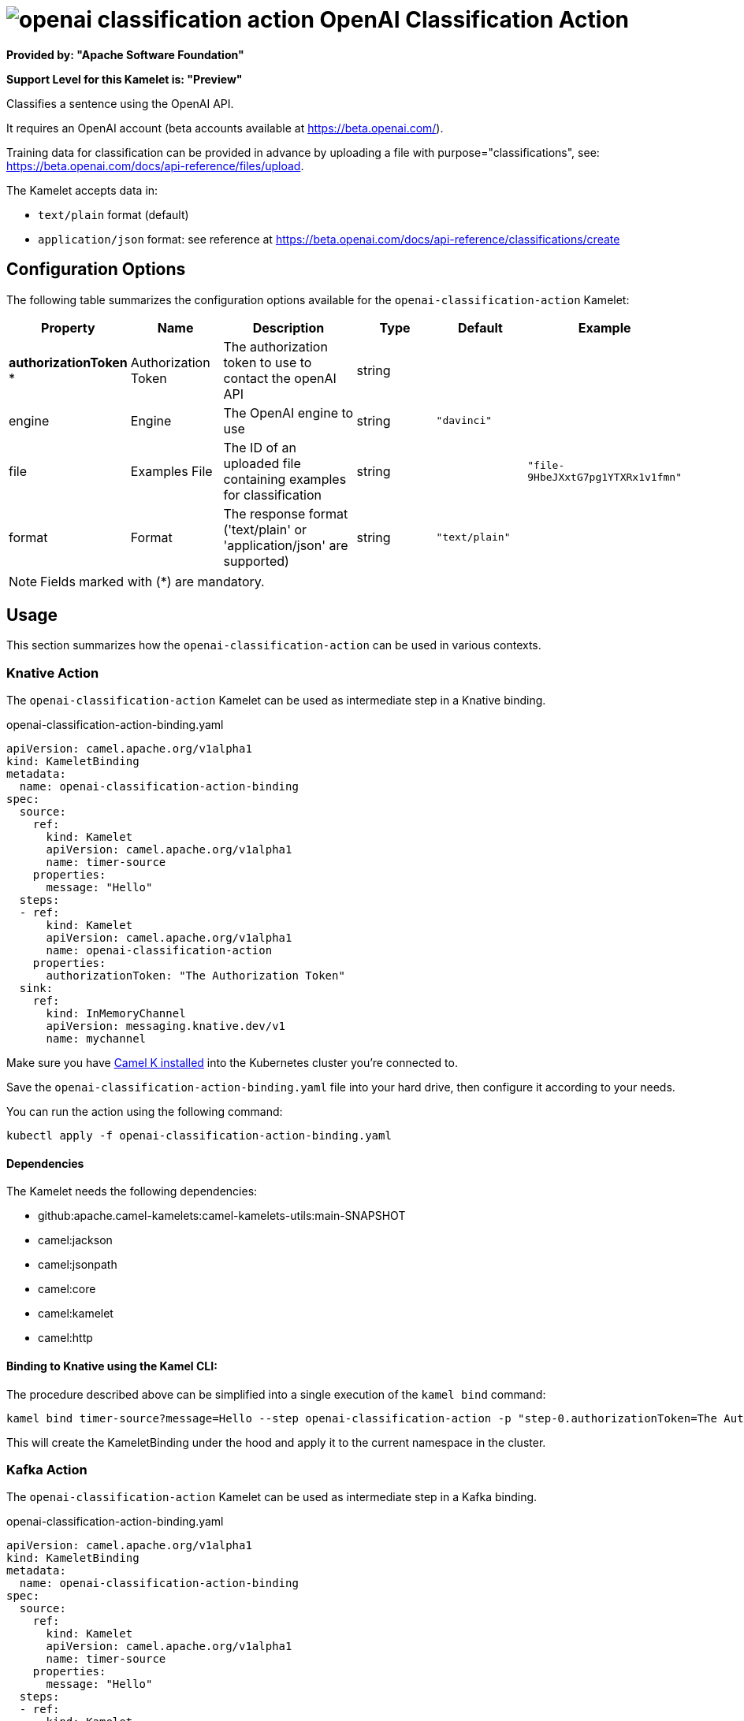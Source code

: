 // THIS FILE IS AUTOMATICALLY GENERATED: DO NOT EDIT
= image:kamelets/openai-classification-action.svg[] OpenAI Classification Action

*Provided by: "Apache Software Foundation"*

*Support Level for this Kamelet is: "Preview"*

Classifies a sentence using the OpenAI API.

It requires an OpenAI account (beta accounts available at https://beta.openai.com/).

Training data for classification can be provided in advance by uploading a file with purpose="classifications", see: https://beta.openai.com/docs/api-reference/files/upload.

The Kamelet accepts data in:

- `text/plain` format (default)
- `application/json` format: see reference at https://beta.openai.com/docs/api-reference/classifications/create


== Configuration Options

The following table summarizes the configuration options available for the `openai-classification-action` Kamelet:
[width="100%",cols="2,^2,3,^2,^2,^3",options="header"]
|===
| Property| Name| Description| Type| Default| Example
| *authorizationToken {empty}* *| Authorization Token| The authorization token to use to contact the openAI API| string| | 
| engine| Engine| The OpenAI engine to use| string| `"davinci"`| 
| file| Examples File| The ID of an uploaded file containing examples for classification| string| | `"file-9HbeJXxtG7pg1YTXRx1v1fmn"`
| format| Format| The response format ('text/plain' or 'application/json' are supported)| string| `"text/plain"`| 
|===

NOTE: Fields marked with ({empty}*) are mandatory.

== Usage

This section summarizes how the `openai-classification-action` can be used in various contexts.

=== Knative Action

The `openai-classification-action` Kamelet can be used as intermediate step in a Knative binding.

.openai-classification-action-binding.yaml
[source,yaml]
----
apiVersion: camel.apache.org/v1alpha1
kind: KameletBinding
metadata:
  name: openai-classification-action-binding
spec:
  source:
    ref:
      kind: Kamelet
      apiVersion: camel.apache.org/v1alpha1
      name: timer-source
    properties:
      message: "Hello"
  steps:
  - ref:
      kind: Kamelet
      apiVersion: camel.apache.org/v1alpha1
      name: openai-classification-action
    properties:
      authorizationToken: "The Authorization Token"
  sink:
    ref:
      kind: InMemoryChannel
      apiVersion: messaging.knative.dev/v1
      name: mychannel

----
Make sure you have xref:latest@camel-k::installation/installation.adoc[Camel K installed] into the Kubernetes cluster you're connected to.

Save the `openai-classification-action-binding.yaml` file into your hard drive, then configure it according to your needs.

You can run the action using the following command:

[source,shell]
----
kubectl apply -f openai-classification-action-binding.yaml
----

==== *Dependencies*

The Kamelet needs the following dependencies:

- github:apache.camel-kamelets:camel-kamelets-utils:main-SNAPSHOT
- camel:jackson
- camel:jsonpath
- camel:core
- camel:kamelet
- camel:http 

==== *Binding to Knative using the Kamel CLI:*

The procedure described above can be simplified into a single execution of the `kamel bind` command:

[source,shell]
----
kamel bind timer-source?message=Hello --step openai-classification-action -p "step-0.authorizationToken=The Authorization Token" channel/mychannel
----

This will create the KameletBinding under the hood and apply it to the current namespace in the cluster.

=== Kafka Action

The `openai-classification-action` Kamelet can be used as intermediate step in a Kafka binding.

.openai-classification-action-binding.yaml
[source,yaml]
----
apiVersion: camel.apache.org/v1alpha1
kind: KameletBinding
metadata:
  name: openai-classification-action-binding
spec:
  source:
    ref:
      kind: Kamelet
      apiVersion: camel.apache.org/v1alpha1
      name: timer-source
    properties:
      message: "Hello"
  steps:
  - ref:
      kind: Kamelet
      apiVersion: camel.apache.org/v1alpha1
      name: openai-classification-action
    properties:
      authorizationToken: "The Authorization Token"
  sink:
    ref:
      kind: KafkaTopic
      apiVersion: kafka.strimzi.io/v1beta1
      name: my-topic

----

Ensure that you've installed https://strimzi.io/[Strimzi] and created a topic named `my-topic` in the current namespace.
Make also sure you have xref:latest@camel-k::installation/installation.adoc[Camel K installed] into the Kubernetes cluster you're connected to.

Save the `openai-classification-action-binding.yaml` file into your hard drive, then configure it according to your needs.

You can run the action using the following command:

[source,shell]
----
kubectl apply -f openai-classification-action-binding.yaml
----

==== *Binding to Kafka using the Kamel CLI:*

The procedure described above can be simplified into a single execution of the `kamel bind` command:

[source,shell]
----
kamel bind timer-source?message=Hello --step openai-classification-action -p "step-0.authorizationToken=The Authorization Token" kafka.strimzi.io/v1beta1:KafkaTopic:my-topic
----

This will create the KameletBinding under the hood and apply it to the current namespace in the cluster.

==== Kamelet source file

Have a look at the following link:

https://github.com/apache/camel-kamelets/blob/main/openai-classification-action-action.kamelet.yaml

// THIS FILE IS AUTOMATICALLY GENERATED: DO NOT EDIT
